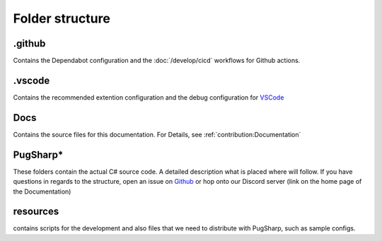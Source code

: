 Folder structure
==================================================

.github
----------------------------------------

Contains the Dependabot configuration and the :doc:`/develop/cicd` workflows for Github actions.

.vscode
----------------------------------------

Contains the recommended extention configuration and the debug configuration for `VSCode <https://code.visualstudio.com/>`_ 

Docs
----------------------------------------

Contains the source files for this documentation. For Details, see :ref:`contribution:Documentation` 

PugSharp*
----------------------------------------

These folders contain the actual C# source code. A detailed description what is placed where will follow.
If you have questions in regards to the structure, open an issue on `Github <https://github.com/Lan2Play/PugSharp/issues>`_ or hop onto our Discord server (link on the home page of the Documentation)

resources
----------------------------------------
contains scripts for the development and also files that we need to distribute with PugSharp, such as sample configs.
